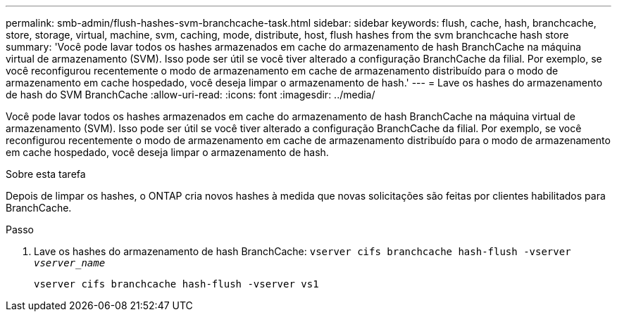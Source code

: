 ---
permalink: smb-admin/flush-hashes-svm-branchcache-task.html 
sidebar: sidebar 
keywords: flush, cache, hash, branchcache, store, storage, virtual, machine, svm, caching, mode, distribute, host, flush hashes from the svm branchcache hash store 
summary: 'Você pode lavar todos os hashes armazenados em cache do armazenamento de hash BranchCache na máquina virtual de armazenamento (SVM). Isso pode ser útil se você tiver alterado a configuração BranchCache da filial. Por exemplo, se você reconfigurou recentemente o modo de armazenamento em cache de armazenamento distribuído para o modo de armazenamento em cache hospedado, você deseja limpar o armazenamento de hash.' 
---
= Lave os hashes do armazenamento de hash do SVM BranchCache
:allow-uri-read: 
:icons: font
:imagesdir: ../media/


[role="lead"]
Você pode lavar todos os hashes armazenados em cache do armazenamento de hash BranchCache na máquina virtual de armazenamento (SVM). Isso pode ser útil se você tiver alterado a configuração BranchCache da filial. Por exemplo, se você reconfigurou recentemente o modo de armazenamento em cache de armazenamento distribuído para o modo de armazenamento em cache hospedado, você deseja limpar o armazenamento de hash.

.Sobre esta tarefa
Depois de limpar os hashes, o ONTAP cria novos hashes à medida que novas solicitações são feitas por clientes habilitados para BranchCache.

.Passo
. Lave os hashes do armazenamento de hash BranchCache: `vserver cifs branchcache hash-flush -vserver _vserver_name_`
+
`vserver cifs branchcache hash-flush -vserver vs1`


